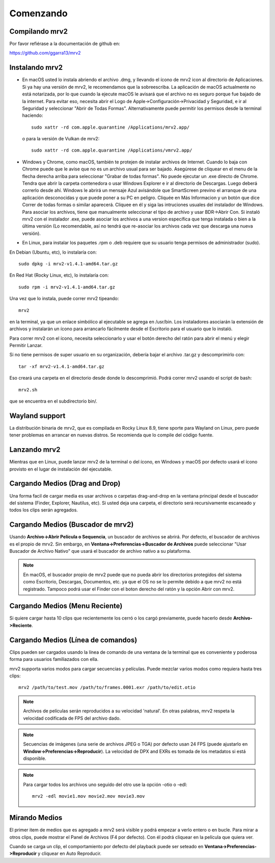 .. _comenzando:

##########
Comenzando
##########

Compilando mrv2
---------------

Por favor refiérase a la documentación de github en:

https://github.com/ggarra13/mrv2


Instalando mrv2
---------------

- En macOS usted lo instala abriendo el archivo .dmg, y llevando el ícono de mrv2 icon al directorio de Aplicaciones. Si ya hay una versión de mrv2, le recomendamos que la sobreescriba. La aplicación de macOS actualmente no está notarizada, por lo que cuando la ejecute macOS le avisará que el archivo no es seguro porque fue bajado de la internet. Para evitar eso, necesita abrir el Logo de Apple->Configuración->Privacidad y Seguridad, e ir al Seguridad y seleccionar "Abrir de Todas Formas".
  Alternativamente puede permitir los permisos desde la terminal haciendo::
    
    sudo xattr -rd com.apple.quarantine /Applications/mrv2.app/

  o para la versión de Vulkan de mrv2::

    sudo xattr -rd com.apple.quarantine /Applications/vmrv2.app/
    
- Windows y Chrome, como macOS, también te protejen de instalar archivos de Internet. Cuando lo baja con Chrome puede que le avise que no es un archivo usual para ser bajado. Asegúrese de cliquear en el menu de la flecha derecha arriba para seleccionar "Grabar de todas formas". No puede ejecutar un .exe directo de Chrome. Tendra que abrir la carpeta contenedora o usar Windows Explorer e ir al directorio de Descargas. Luego deberá correrlo desde ahí. Windows le abrirá un mensaje Azul avisándole que SmartScreen previno el arranque de una aplicación desconocidas y que puede poner a su PC en peligro. Cliquée en Más Informacion y un botón que dice Correr de todas formas o similar aparecerá. Cliquee en él y siga las intruciones usuales del instalador de Windows.
  Para asociar los archivos, tiene que manualmente seleccionar el tipo de archivo y usar BDR->Abrir Con.  Si instaló mrv2 con el instalador .exe, puede asociar los archivos a una version específica que tenga instalada o bien a la última versión (Lo recomendable, así no tendrá que re-asociar los archivos cada vez que descarga una nueva versión).

- En Linux, para instalar los paquetes .rpm o .deb requiere que su usuario tenga permisos de administrador (sudo).

En Debian (Ubuntu, etc), lo instalaría con::

  sudo dpkg -i mrv2-v1.4.1-amd64.tar.gz
  
En Red Hat (Rocky Linux, etc), lo instalaría con::

  sudo rpm -i mrv2-v1.4.1-amd64.tar.gz

Una vez que lo instala, puede correr mrv2 tipeando::

  mrv2

en la terminal, ya que un enlace simbólico al ejecutable se agrega en /usr/bin. Los instaladores asociarán la extensión de archivos y instalarán un ícono para arrancarlo fácilmente desde el Escritorio para el usuario que lo instaló.

Para correr mrv2 con el ícono, necesita seleccionarlo y usar el botón derecho del ratón para abrir el menú y elegir Permitir Lanzar.

Si no tiene permisos de super usuario en su organización, debería bajar el archivo .tar.gz y descomprimirlo con::

  tar -xf mrv2-v1.4.1-amd64.tar.gz
  
Eso creará una carpeta en el directorio desde donde lo descomprimió. Podrá correr mrv2 usando el script de bash::

  mrv2.sh

que se encuentra en el subdirectorio bin/.

Wayland support
---------------

La distribución binaria de mrv2, que es compilada en Rocky Linux 8.9, tiene sporte para Wayland on Linux, pero puede tener problemas en arrancar en nuevas distros.  Se recomienda que lo compile del código fuente.


Lanzando mrv2
-------------

Mientras que en Linux, puede lanzar mrv2 de la terminal o del ícono, en Windows y macOS por defecto usará el ícono provisto en el lugar de instalación del ejecutable.

.. image:: ../images/interface-01.png

Cargando Medios (Drag and Drop)
-------------------------------

Una forma facil de cargar media es usar archivos o carpetas drag-and-drop en la ventana principal desde el buscador del sistema (Finder, Explorer, Nautilus, etc). Si usted deja una carpeta, el directorio será recursivamente escaneado y todos los clips serán agregados.

Cargando Medios (Buscador de mrv2)
----------------------------------

Usando **Archivo->Abrir Película o Sequencia**, un buscador de archivos se abrirá.  Por defecto, el buscador de archivos es el propio de mrv2.  Sin embargo, en **Ventana->Preferencias->Buscador de Archivos** puede seleccionar "Usar Buscador de Archivo Nativo" que usará el buscador de archivo nativo a su plataforma.

.. note::
   En macOS, el buscador propio de mrv2 puede que no pueda abrir los directorios
   protegidos del sistema como Escritorio, Descargas, Documentos, etc. ya que
   el OS no se lo permite debido a que mrv2 no está registrado.
   Tampoco podrá usar el Finder con el boton derecho del ratón y la opción
   Abrir con mrv2.

Cargando Medios (Menu Reciente)
-------------------------------

Si quiere cargar hasta 10 clips que recientemente los cerró o los cargó previamente, puede hacerlo desde **Archivo->Reciente**.


Cargando Medios (Línea de comandos)
-----------------------------------

Clips pueden ser cargados usando la línea de comando de una ventana de la terminal que es conveniente y poderosa forma para usuarios familiazados con ella.

mrv2 supporta varios modos para cargar secuencias y películas.  Puede mezclar varios modos como requiera hasta tres clips::

    mrv2 /path/to/test.mov /path/to/frames.0001.exr /path/to/edit.otio

.. note::
     Archivos de películas serán reproducidos a su velocidad 'natural'.  En otras palabras, mrv2 respeta la velocidad codificada de FPS del archivo dado.
     
.. note::
    Secuencias de imágenes (una serie de archivos JPEG o TGA) por defecto usan 24 FPS (puede ajustarlo en **Window->Preferencias->Reproducir**). La velocidad de DPX and EXRs es tomada de los metadatos si está disponible.

.. note::
   Para cargar todos los archivos uno seguido del otro use la opción -otio o
   -edl::
     
     mrv2 -edl movie1.mov movie2.mov movie3.mov

     
Mirando Medios
--------------

El primer item de medios que es agregado a mrv2 será visible y podrá empezar a verlo entero o en bucle.  Para mirar a otros clips, puede mostrar el Panel de Archivos (F4 por defecto).  Con él podrá cliquear en la película que quiera ver.  

Cuando se carga un clip, el comportamiento por defecto del playback puede ser seteado en **Ventana->Preferencias->Reproducir** y cliquear en Auto Reproducir.
